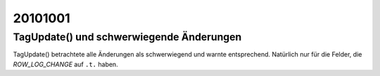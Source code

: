 20101001
========

TagUpdate() und schwerwiegende Änderungen
-----------------------------------------

TagUpdate() betrachtete alle Änderungen als schwerwiegend und warnte entsprechend. Natürlich nur für die Felder, die `ROW_LOG_CHANGE` auf ``.t.`` haben.